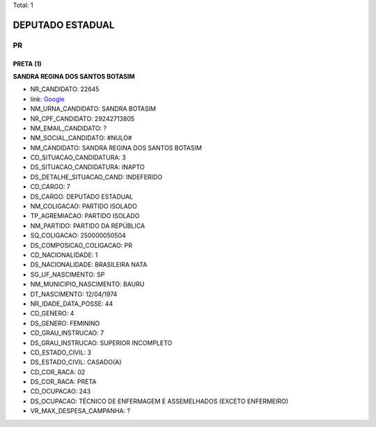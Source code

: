 Total: 1

DEPUTADO ESTADUAL
=================

PR
--

PRETA (1)
.........

**SANDRA REGINA DOS SANTOS BOTASIM**

- NR_CANDIDATO: 22645
- link: `Google <https://www.google.com/search?q=SANDRA+REGINA+DOS+SANTOS+BOTASIM>`_
- NM_URNA_CANDIDATO: SANDRA BOTASIM
- NR_CPF_CANDIDATO: 29242713805
- NM_EMAIL_CANDIDATO: ?
- NM_SOCIAL_CANDIDATO: #NULO#
- NM_CANDIDATO: SANDRA REGINA DOS SANTOS BOTASIM
- CD_SITUACAO_CANDIDATURA: 3
- DS_SITUACAO_CANDIDATURA: INAPTO
- DS_DETALHE_SITUACAO_CAND: INDEFERIDO
- CD_CARGO: 7
- DS_CARGO: DEPUTADO ESTADUAL
- NM_COLIGACAO: PARTIDO ISOLADO
- TP_AGREMIACAO: PARTIDO ISOLADO
- NM_PARTIDO: PARTIDO DA REPÚBLICA
- SQ_COLIGACAO: 250000050504
- DS_COMPOSICAO_COLIGACAO: PR
- CD_NACIONALIDADE: 1
- DS_NACIONALIDADE: BRASILEIRA NATA
- SG_UF_NASCIMENTO: SP
- NM_MUNICIPIO_NASCIMENTO: BAURU
- DT_NASCIMENTO: 12/04/1974
- NR_IDADE_DATA_POSSE: 44
- CD_GENERO: 4
- DS_GENERO: FEMININO
- CD_GRAU_INSTRUCAO: 7
- DS_GRAU_INSTRUCAO: SUPERIOR INCOMPLETO
- CD_ESTADO_CIVIL: 3
- DS_ESTADO_CIVIL: CASADO(A)
- CD_COR_RACA: 02
- DS_COR_RACA: PRETA
- CD_OCUPACAO: 243
- DS_OCUPACAO: TÉCNICO DE ENFERMAGEM E ASSEMELHADOS (EXCETO ENFERMEIRO)
- VR_MAX_DESPESA_CAMPANHA: ?

